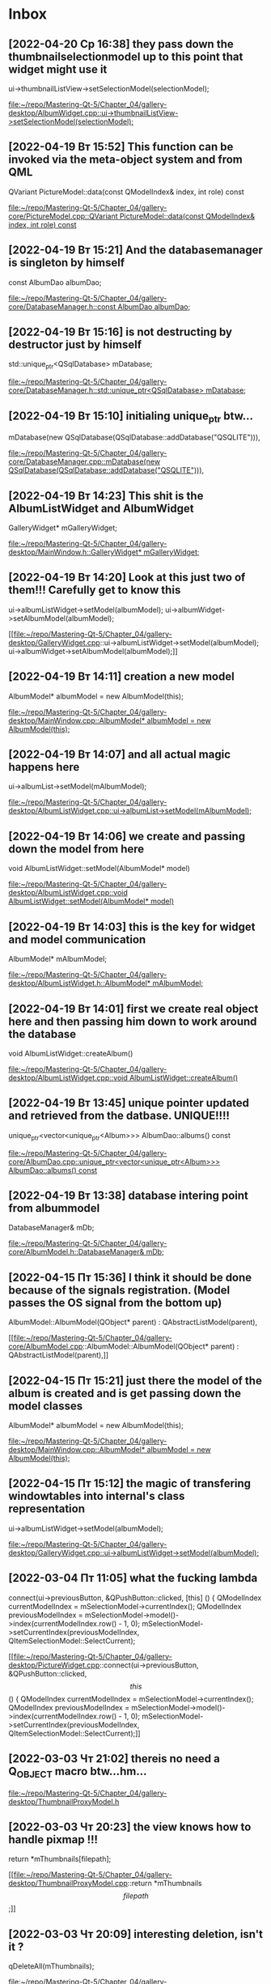 * Inbox
** [2022-04-20 Ср 16:38] they pass down the thumbnailselectionmodel up to this point that widget might use it
    ui->thumbnailListView->setSelectionModel(selectionModel);

[[file:~/repo/Mastering-Qt-5/Chapter_04/gallery-desktop/AlbumWidget.cpp::ui->thumbnailListView->setSelectionModel(selectionModel);]]
** [2022-04-19 Вт 15:52] This function can be invoked via the meta-object system and from QML
QVariant PictureModel::data(const QModelIndex& index, int role) const

[[file:~/repo/Mastering-Qt-5/Chapter_04/gallery-core/PictureModel.cpp::QVariant PictureModel::data(const QModelIndex& index, int role) const]]
** [2022-04-19 Вт 15:21] And the databasemanager is singleton by himself
    const AlbumDao albumDao;

[[file:~/repo/Mastering-Qt-5/Chapter_04/gallery-core/DatabaseManager.h::const AlbumDao albumDao;]]
** [2022-04-19 Вт 15:16] is not destructing by destructor just by himself
    std::unique_ptr<QSqlDatabase> mDatabase;

[[file:~/repo/Mastering-Qt-5/Chapter_04/gallery-core/DatabaseManager.h::std::unique_ptr<QSqlDatabase> mDatabase;]]
** [2022-04-19 Вт 15:10] initialing unique_ptr btw...
    mDatabase(new QSqlDatabase(QSqlDatabase::addDatabase("QSQLITE"))),

[[file:~/repo/Mastering-Qt-5/Chapter_04/gallery-core/DatabaseManager.cpp::mDatabase(new QSqlDatabase(QSqlDatabase::addDatabase("QSQLITE"))),]]
** [2022-04-19 Вт 14:23] This shit is the AlbumListWidget and AlbumWidget
    GalleryWidget* mGalleryWidget;

[[file:~/repo/Mastering-Qt-5/Chapter_04/gallery-desktop/MainWindow.h::GalleryWidget* mGalleryWidget;]]
** [2022-04-19 Вт 14:20] Look at this just two of them!!! Carefully get to know this
    ui->albumListWidget->setModel(albumModel);
    ui->albumWidget->setAlbumModel(albumModel);

[[file:~/repo/Mastering-Qt-5/Chapter_04/gallery-desktop/GalleryWidget.cpp::ui->albumListWidget->setModel(albumModel);
 ui->albumWidget->setAlbumModel(albumModel);]]
** [2022-04-19 Вт 14:11] creation a new model
    AlbumModel* albumModel = new AlbumModel(this);

[[file:~/repo/Mastering-Qt-5/Chapter_04/gallery-desktop/MainWindow.cpp::AlbumModel* albumModel = new AlbumModel(this);]]
** [2022-04-19 Вт 14:07] and all actual magic happens here
    ui->albumList->setModel(mAlbumModel);

[[file:~/repo/Mastering-Qt-5/Chapter_04/gallery-desktop/AlbumListWidget.cpp::ui->albumList->setModel(mAlbumModel);]]
** [2022-04-19 Вт 14:06] we create and passing down the model from here
void AlbumListWidget::setModel(AlbumModel* model)

[[file:~/repo/Mastering-Qt-5/Chapter_04/gallery-desktop/AlbumListWidget.cpp::void AlbumListWidget::setModel(AlbumModel* model)]]
** [2022-04-19 Вт 14:03] this is the key for widget and model communication
    AlbumModel* mAlbumModel;

[[file:~/repo/Mastering-Qt-5/Chapter_04/gallery-desktop/AlbumListWidget.h::AlbumModel* mAlbumModel;]]
** [2022-04-19 Вт 14:01] first we create real object here and then passing him down to work around the database
void AlbumListWidget::createAlbum()

[[file:~/repo/Mastering-Qt-5/Chapter_04/gallery-desktop/AlbumListWidget.cpp::void AlbumListWidget::createAlbum()]]
** [2022-04-19 Вт 13:45] unique pointer updated and retrieved from the datbase. UNIQUE!!!!
unique_ptr<vector<unique_ptr<Album>>> AlbumDao::albums() const

[[file:~/repo/Mastering-Qt-5/Chapter_04/gallery-core/AlbumDao.cpp::unique_ptr<vector<unique_ptr<Album>>> AlbumDao::albums() const]]
** [2022-04-19 Вт 13:38] database intering point from albummodel
    DatabaseManager& mDb;

[[file:~/repo/Mastering-Qt-5/Chapter_04/gallery-core/AlbumModel.h::DatabaseManager& mDb;]]
** [2022-04-15 Пт 15:36] I think it should be done because of the signals registration. (Model passes the OS signal from the bottom up)
AlbumModel::AlbumModel(QObject* parent) :
    QAbstractListModel(parent),

[[file:~/repo/Mastering-Qt-5/Chapter_04/gallery-core/AlbumModel.cpp::AlbumModel::AlbumModel(QObject* parent) :
 QAbstractListModel(parent),]]
** [2022-04-15 Пт 15:21] just there the model of the album is created and is get passing down the model classes
    AlbumModel* albumModel = new AlbumModel(this);

[[file:~/repo/Mastering-Qt-5/Chapter_04/gallery-desktop/MainWindow.cpp::AlbumModel* albumModel = new AlbumModel(this);]]
** [2022-04-15 Пт 15:12] the magic of transfering windowtables into internal's class representation
    ui->albumListWidget->setModel(albumModel);

[[file:~/repo/Mastering-Qt-5/Chapter_04/gallery-desktop/GalleryWidget.cpp::ui->albumListWidget->setModel(albumModel);]]
** [2022-03-04 Пт 11:05] what the fucking lambda
    connect(ui->previousButton, &QPushButton::clicked, [this] () {
        QModelIndex currentModelIndex = mSelectionModel->currentIndex();
        QModelIndex previousModelIndex = mSelectionModel->model()->index(currentModelIndex.row() - 1, 0);
        mSelectionModel->setCurrentIndex(previousModelIndex, QItemSelectionModel::SelectCurrent);

[[file:~/repo/Mastering-Qt-5/Chapter_04/gallery-desktop/PictureWidget.cpp::connect(ui->previousButton, &QPushButton::clicked, \[this\] () {
 QModelIndex currentModelIndex = mSelectionModel->currentIndex();
 QModelIndex previousModelIndex = mSelectionModel->model()->index(currentModelIndex.row() - 1, 0);
 mSelectionModel->setCurrentIndex(previousModelIndex, QItemSelectionModel::SelectCurrent);]]
** [2022-03-03 Чт 21:02] thereis no need a Q_OBJECT macro btw...hm...


[[file:~/repo/Mastering-Qt-5/Chapter_04/gallery-desktop/ThumbnailProxyModel.h][file:~/repo/Mastering-Qt-5/Chapter_04/gallery-desktop/ThumbnailProxyModel.h]]
** [2022-03-03 Чт 20:23] the view knows how to handle pixmap !!!
    return *mThumbnails[filepath];

[[file:~/repo/Mastering-Qt-5/Chapter_04/gallery-desktop/ThumbnailProxyModel.cpp::return *mThumbnails\[filepath\];]]
** [2022-03-03 Чт 20:09] interesting deletion, isn't it ?
    qDeleteAll(mThumbnails);

[[file:~/repo/Mastering-Qt-5/Chapter_04/gallery-desktop/ThumbnailProxyModel.cpp::qDeleteAll(mThumbnails);]]
** [2022-03-02 Wed 21:50] looks like strange constructor copy original pointer or something
    unique_ptr<Picture>newPicture(new Picture(picture));

[[file:~/repo/Mastering-Qt-5/Chapter_04/gallery-core/PictureModel.cpp::unique_ptr<Picture>newPicture(new Picture(picture));]]
** [2022-02-25 Пт 10:10] Album it widget class is just data holder; addAlbum() will use it to create and store the real object with a unique ID.
    unique_ptr<Album> newAlbum(new Album(album));

[[file:~/repo/Mastering-Qt-5/Chapter_04/gallery-core/AlbumModel.cpp::unique_ptr<Album> newAlbum(new Album(album));]]
** [2022-02-25 Пт 09:59] The two setters will mainly be used to set the model and the selection model of alubmList. Out QListView class will then automatically request the model (AlbumMode) to get the row count and Qt::DisplaRole (the album's name) for each one of them.
    void setModel(AlbumModel* model);

[[file:~/repo/Mastering-Qt-5/Chapter_04/gallery-desktop/AlbumListWidget.h::void setModel(AlbumModel* model);]]
